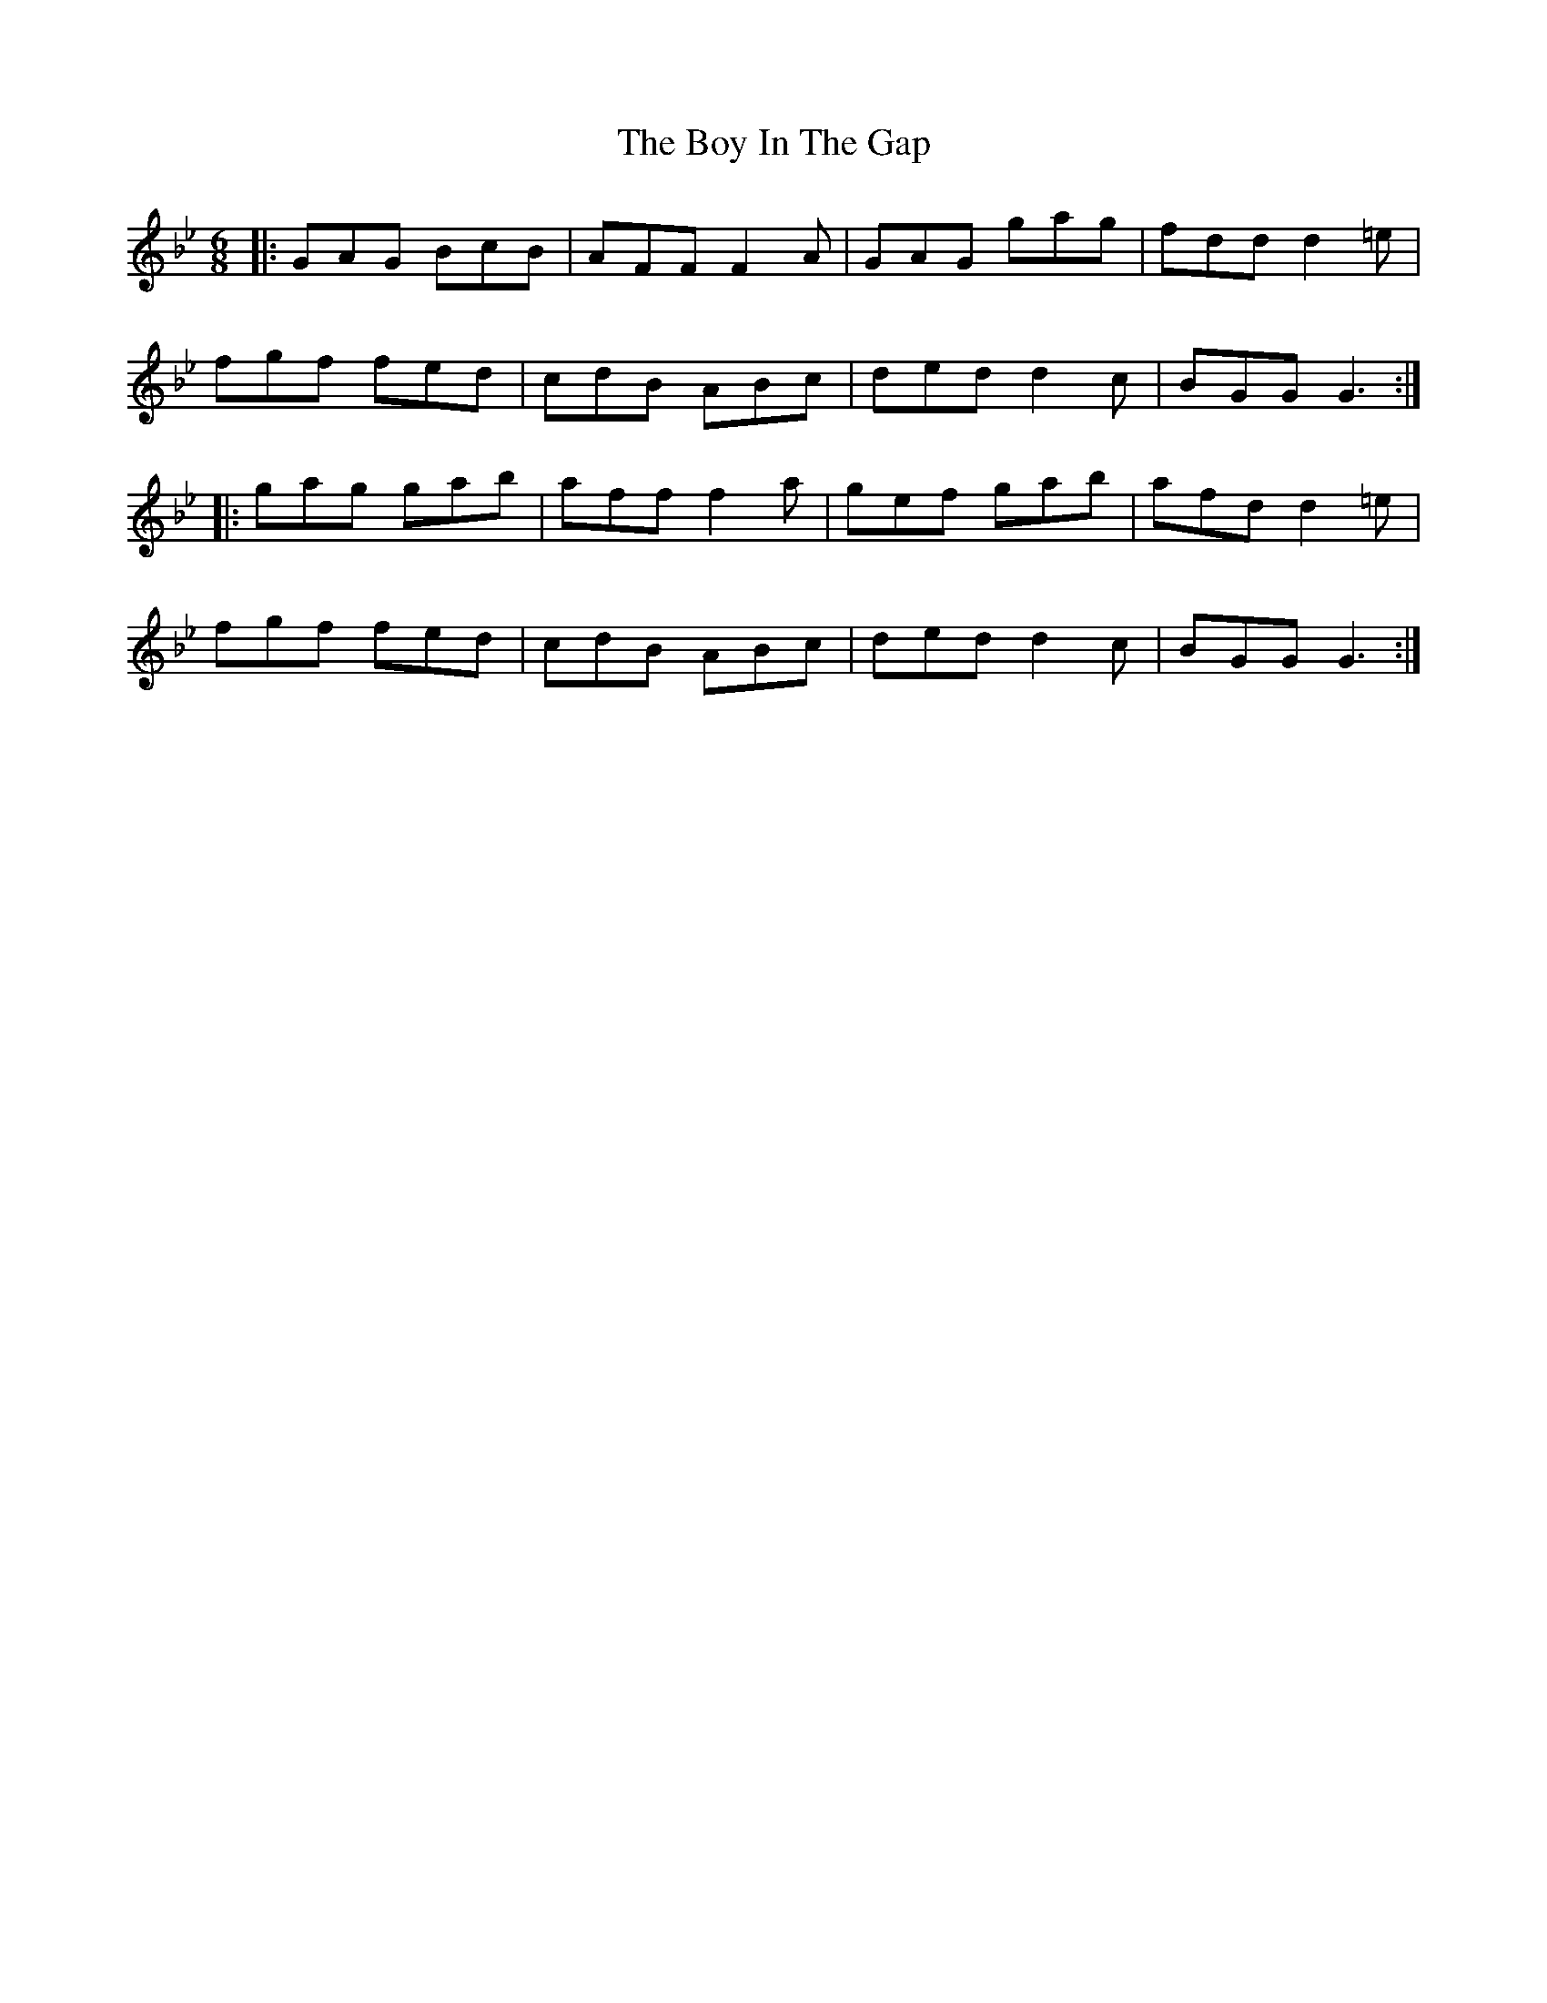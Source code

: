 X: 4658
T: Boy In The Gap, The
R: jig
M: 6/8
K: Gminor
|:GAG BcB|AFF F2 A|GAG gag|fdd d2=e|
fgf fed|cdB ABc|ded d2 c|BGG G3:|
|:gag gab|aff f2 a|gef gab|afd d2 =e|
fgf fed|cdB ABc|ded d2 c|BGG G3:|

